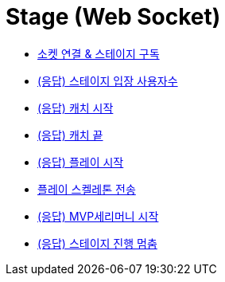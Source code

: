 // 도메인 명 : h1
= Stage (Web Socket)


- link:stage-socket/page/connect-subscribe.html[소켓 연결 & 스테이지 구독, window=_blank]
- link:stage-socket/page/user-count.html[(응답) 스테이지 입장 사용자수, window=_blank]
- link:stage-socket/page/catch-start.html[(응답) 캐치 시작, window=_blank]
- link:stage-socket/page/catch-end.html[(응답) 캐치 끝, window=_blank]
- link:stage-socket/page/play-start.html[(응답) 플레이 시작, window=_blank]
- link:stage-socket/page/play-skeleton-send.html[플레이 스켈레톤 전송, window=_blank]
- link:stage-socket/page/mvp-start.html[(응답) MVP세리머니 시작, window=_blank]
- link:stage-socket/page/stage-routine-stop.html[(응답) 스테이지 진행 멈춤, window=_blank]

